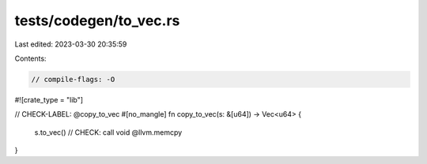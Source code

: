 tests/codegen/to_vec.rs
=======================

Last edited: 2023-03-30 20:35:59

Contents:

.. code-block:: rs

    // compile-flags: -O

#![crate_type = "lib"]

// CHECK-LABEL: @copy_to_vec
#[no_mangle]
fn copy_to_vec(s: &[u64]) -> Vec<u64> {
  s.to_vec()
  // CHECK: call void @llvm.memcpy
}


